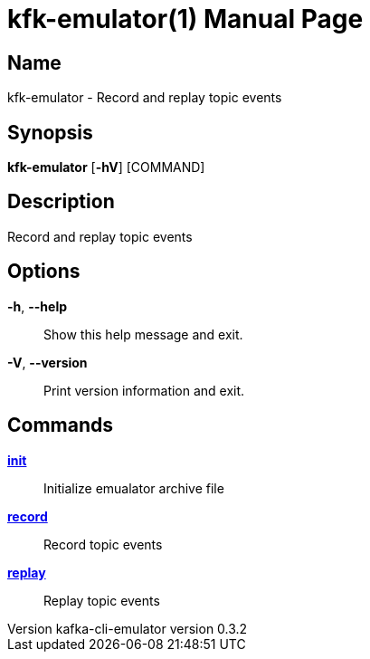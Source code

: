 // tag::picocli-generated-full-manpage[]
// tag::picocli-generated-man-section-header[]
:doctype: manpage
:revnumber: kafka-cli-emulator version 0.3.2
:manmanual: Kfk-emulator Manual
:mansource: kafka-cli-emulator version 0.3.2
:man-linkstyle: pass:[blue R < >]
= kfk-emulator(1)

// end::picocli-generated-man-section-header[]

// tag::picocli-generated-man-section-name[]
== Name

kfk-emulator - Record and replay topic events


// end::picocli-generated-man-section-name[]

// tag::picocli-generated-man-section-synopsis[]
== Synopsis

*kfk-emulator* [*-hV*] [COMMAND]

// end::picocli-generated-man-section-synopsis[]

// tag::picocli-generated-man-section-description[]
== Description

Record and replay topic events


// end::picocli-generated-man-section-description[]

// tag::picocli-generated-man-section-options[]
== Options

*-h*, *--help*::
  Show this help message and exit.

*-V*, *--version*::
  Print version information and exit.

// end::picocli-generated-man-section-options[]

// tag::picocli-generated-man-section-arguments[]
// end::picocli-generated-man-section-arguments[]

// tag::picocli-generated-man-section-commands[]
== Commands

xref:kfk-emulator-init.adoc[*init*]::
  Initialize emualator archive file
+


xref:kfk-emulator-record.adoc[*record*]::
  Record topic events
+


xref:kfk-emulator-replay.adoc[*replay*]::
  Replay topic events
+


// end::picocli-generated-man-section-commands[]

// tag::picocli-generated-man-section-exit-status[]
// end::picocli-generated-man-section-exit-status[]

// tag::picocli-generated-man-section-footer[]
// end::picocli-generated-man-section-footer[]

// end::picocli-generated-full-manpage[]
